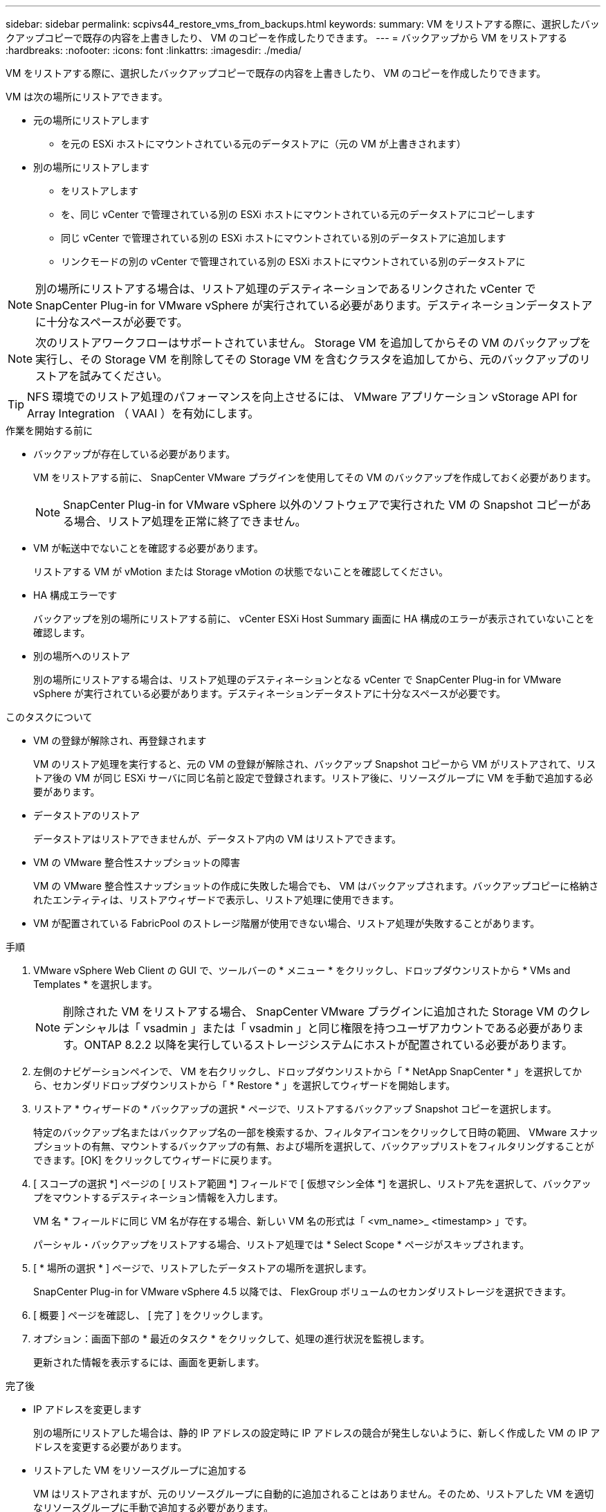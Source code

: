 ---
sidebar: sidebar 
permalink: scpivs44_restore_vms_from_backups.html 
keywords:  
summary: VM をリストアする際に、選択したバックアップコピーで既存の内容を上書きしたり、 VM のコピーを作成したりできます。 
---
= バックアップから VM をリストアする
:hardbreaks:
:nofooter: 
:icons: font
:linkattrs: 
:imagesdir: ./media/


[role="lead"]
VM をリストアする際に、選択したバックアップコピーで既存の内容を上書きしたり、 VM のコピーを作成したりできます。

VM は次の場所にリストアできます。

* 元の場所にリストアします
+
** を元の ESXi ホストにマウントされている元のデータストアに（元の VM が上書きされます）


* 別の場所にリストアします
+
** をリストアします
** を、同じ vCenter で管理されている別の ESXi ホストにマウントされている元のデータストアにコピーします
** 同じ vCenter で管理されている別の ESXi ホストにマウントされている別のデータストアに追加します
** リンクモードの別の vCenter で管理されている別の ESXi ホストにマウントされている別のデータストアに





NOTE: 別の場所にリストアする場合は、リストア処理のデスティネーションであるリンクされた vCenter で SnapCenter Plug-in for VMware vSphere が実行されている必要があります。デスティネーションデータストアに十分なスペースが必要です。


NOTE: 次のリストアワークフローはサポートされていません。 Storage VM を追加してからその VM のバックアップを実行し、その Storage VM を削除してその Storage VM を含むクラスタを追加してから、元のバックアップのリストアを試みてください。


TIP: NFS 環境でのリストア処理のパフォーマンスを向上させるには、 VMware アプリケーション vStorage API for Array Integration （ VAAI ）を有効にします。

.作業を開始する前に
* バックアップが存在している必要があります。
+
VM をリストアする前に、 SnapCenter VMware プラグインを使用してその VM のバックアップを作成しておく必要があります。

+

NOTE: SnapCenter Plug-in for VMware vSphere 以外のソフトウェアで実行された VM の Snapshot コピーがある場合、リストア処理を正常に終了できません。

* VM が転送中でないことを確認する必要があります。
+
リストアする VM が vMotion または Storage vMotion の状態でないことを確認してください。

* HA 構成エラーです
+
バックアップを別の場所にリストアする前に、 vCenter ESXi Host Summary 画面に HA 構成のエラーが表示されていないことを確認します。

* 別の場所へのリストア
+
別の場所にリストアする場合は、リストア処理のデスティネーションとなる vCenter で SnapCenter Plug-in for VMware vSphere が実行されている必要があります。デスティネーションデータストアに十分なスペースが必要です。



.このタスクについて
* VM の登録が解除され、再登録されます
+
VM のリストア処理を実行すると、元の VM の登録が解除され、バックアップ Snapshot コピーから VM がリストアされて、リストア後の VM が同じ ESXi サーバに同じ名前と設定で登録されます。リストア後に、リソースグループに VM を手動で追加する必要があります。

* データストアのリストア
+
データストアはリストアできませんが、データストア内の VM はリストアできます。

* VM の VMware 整合性スナップショットの障害
+
VM の VMware 整合性スナップショットの作成に失敗した場合でも、 VM はバックアップされます。バックアップコピーに格納されたエンティティは、リストアウィザードで表示し、リストア処理に使用できます。

* VM が配置されている FabricPool のストレージ階層が使用できない場合、リストア処理が失敗することがあります。


.手順
. VMware vSphere Web Client の GUI で、ツールバーの * メニュー * をクリックし、ドロップダウンリストから * VMs and Templates * を選択します。
+

NOTE: 削除された VM をリストアする場合、 SnapCenter VMware プラグインに追加された Storage VM のクレデンシャルは「 vsadmin 」または「 vsadmin 」と同じ権限を持つユーザアカウントである必要があります。ONTAP 8.2.2 以降を実行しているストレージシステムにホストが配置されている必要があります。

. 左側のナビゲーションペインで、 VM を右クリックし、ドロップダウンリストから「 * NetApp SnapCenter * 」を選択してから、セカンダリドロップダウンリストから「 * Restore * 」を選択してウィザードを開始します。
. リストア * ウィザードの * バックアップの選択 * ページで、リストアするバックアップ Snapshot コピーを選択します。
+
特定のバックアップ名またはバックアップ名の一部を検索するか、フィルタアイコンをクリックして日時の範囲、 VMware スナップショットの有無、マウントするバックアップの有無、および場所を選択して、バックアップリストをフィルタリングすることができます。[OK] をクリックしてウィザードに戻ります。

. [ スコープの選択 *] ページの [ リストア範囲 *] フィールドで [ 仮想マシン全体 *] を選択し、リストア先を選択して、バックアップをマウントするデスティネーション情報を入力します。
+
VM 名 * フィールドに同じ VM 名が存在する場合、新しい VM 名の形式は「 <vm_name>_ <timestamp> 」です。

+
パーシャル・バックアップをリストアする場合、リストア処理では * Select Scope * ページがスキップされます。

. [ * 場所の選択 * ] ページで、リストアしたデータストアの場所を選択します。
+
SnapCenter Plug-in for VMware vSphere 4.5 以降では、 FlexGroup ボリュームのセカンダリストレージを選択できます。

. [ 概要 ] ページを確認し、 [ 完了 ] をクリックします。
. オプション：画面下部の * 最近のタスク * をクリックして、処理の進行状況を監視します。
+
更新された情報を表示するには、画面を更新します。



.完了後
* IP アドレスを変更します
+
別の場所にリストアした場合は、静的 IP アドレスの設定時に IP アドレスの競合が発生しないように、新しく作成した VM の IP アドレスを変更する必要があります。

* リストアした VM をリソースグループに追加する
+
VM はリストアされますが、元のリソースグループに自動的に追加されることはありません。そのため、リストアした VM を適切なリソースグループに手動で追加する必要があります。


